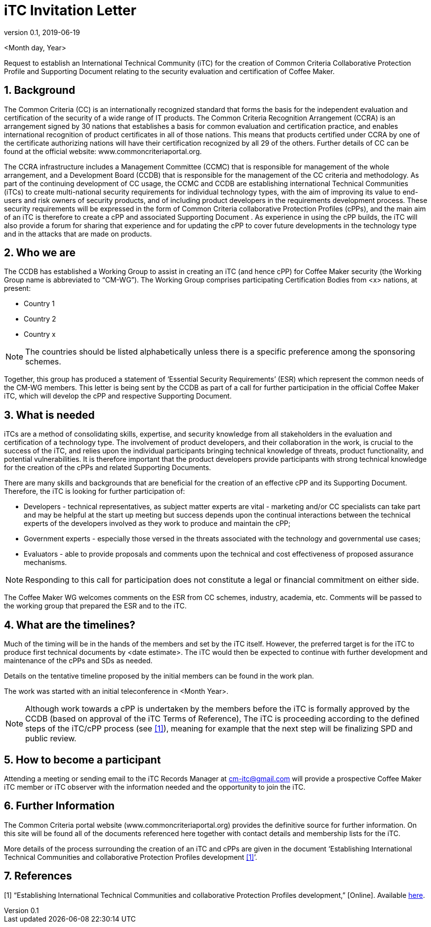 = iTC Invitation Letter
:showtitle:
:sectnums:
:imagesdir: images
:icons: font
:revnumber: 0.1
:revdate: 2019-06-19

:iTC-longname: Coffee Maker
:WG-shortname: CM-WG
:iTC-email: cm-itc@gmail.com

<Month day, Year>

Request to establish an International Technical Community (iTC) for the creation of Common Criteria Collaborative Protection Profile and Supporting Document relating to the security evaluation and certification of {iTC-longname}. 
 
== Background  
The Common Criteria (CC) is an internationally recognized standard that forms the basis for the independent evaluation and certification of the security of a wide range of IT products. The Common Criteria Recognition Arrangement (CCRA) is an arrangement signed by 30 nations that establishes a basis for common evaluation and certification practice, and enables international recognition of product certificates in all of those nations. This means that products certified under CCRA by one of the certificate authorizing nations will have their certification recognized by all 29 of the others. Further details of CC can be found at the official website: www.commoncriteriaportal.org. 

The CCRA infrastructure includes a Management Committee (CCMC) that is responsible for management of the whole arrangement, and a Development Board (CCDB) that is responsible for the management of the CC criteria and methodology. As part of the continuing development of CC usage, the CCMC and CCDB are establishing international Technical Communities (iTCs) to create multi-national security requirements for individual technology types, with the aim of improving its value to end-users and risk owners of security products, and of including product developers in the requirements development process. These security requirements will be expressed in the form of Common Criteria collaborative Protection Profiles (cPPs), and the main aim of an iTC is therefore to create a cPP and associated Supporting Document . As experience in using the cPP builds, the iTC will also provide a forum for sharing that experience and for updating the cPP to cover future developments in the technology type and in the attacks that are made on products. 

== Who we are  
The CCDB has established a Working Group to assist in creating an iTC (and hence cPP) for {iTC-longname} security (the Working Group name is abbreviated to “{WG-shortname}”). The Working Group comprises participating Certification Bodies from <x> nations, at present:

* Country 1
* Country 2
* Country x

[NOTE]
====
The countries should be listed alphabetically unless there is a specific preference among the sponsoring schemes.
====

Together, this group has produced a statement of ‘Essential Security Requirements’ (ESR) which represent the common needs of the {WG-shortname} members. This letter is being sent by the CCDB as part of a call for further participation in the official {iTC-longname} iTC, which will develop the cPP and respective Supporting Document. 
 
== What is needed  
iTCs are a method of consolidating skills, expertise, and security knowledge from all stakeholders in the evaluation and certification of a technology type. The involvement of product developers, and their collaboration in the work, is crucial to the success of the iTC, and relies upon the individual participants bringing technical knowledge of threats, product functionality, and potential vulnerabilities. It is therefore important that the product developers provide participants with strong technical knowledge for the creation of the cPPs and related Supporting Documents.

There are many skills and backgrounds that are beneficial for the creation of an effective cPP and its Supporting Document. Therefore, the iTC is looking for further participation of:

* Developers - technical representatives, as subject matter experts are vital - marketing and/or CC specialists can take part and may be helpful at the start up meeting but success depends upon the continual interactions between the technical experts of the developers involved as they work to produce and maintain the cPP;  
* Government experts - especially those versed in the threats associated with the technology and governmental use cases;
* Evaluators - able to provide proposals and comments upon the technical and cost effectiveness of proposed assurance mechanisms.

[NOTE]
====
Responding to this call for participation does not constitute a legal or financial commitment on either side. 
====

The {iTC-longname} WG welcomes comments on the ESR from CC schemes, industry, academia, etc. Comments will be passed to the working group that prepared the ESR and to the iTC. 

== What are the timelines?  
Much of the timing will be in the hands of the members and set by the iTC itself. However, the preferred target is for the iTC to produce first technical documents by <date estimate>. The iTC would then be expected to continue with further development and maintenance of the cPPs and SDs as needed. 

Details on the tentative timeline proposed by the initial members can be found in the work plan.

The work was started with an initial teleconference in <Month Year>. 

[NOTE]
====
Although work towards a cPP is undertaken by the members before the iTC is formally approved by the CCDB (based on approval of the iTC Terms of Reference), The iTC is proceeding according to the defined steps of the iTC/cPP process (see <<1>>), meaning for example that the next step will be finalizing SPD and public review. 
====

== How to become a participant  
Attending a meeting or sending email to the iTC Records Manager at {iTC-email} will provide a prospective {iTC-longname} iTC member or iTC observer with the information needed and the opportunity to join the iTC. 
 

== Further Information  
The Common Criteria portal website (www.commoncriteriaportal.org) provides the definitive source for further information. On this site will be found all of the documents referenced here together with contact details and membership lists for the iTC. 

More details of the process surrounding the creation of an iTC and cPPs are given in the document ‘Establishing International Technical Communities and collaborative Protection Profiles development <<1>>’. 
 
== References  
[#1]#[1]# “Establishing International Technical Communities and collaborative Protection Profiles development,” [Online]. Available https://www.commoncriteriaportal.org/files/communities/Establishing%20iTCs%20and%20cPP%20development%20-%20v0-7.pdf[here].


